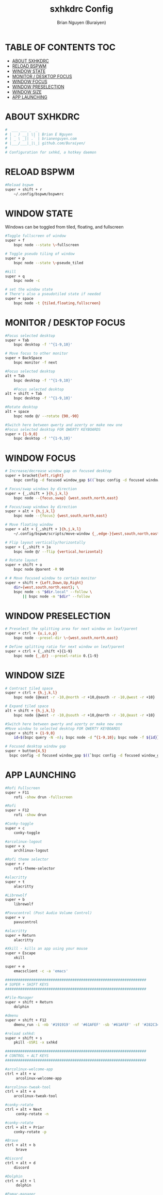 #+title: sxhkdrc Config
#+AUTHOR: Brian Nguyen (Buraiyen)
#+PROPERTY: header-args :tangle sxhkdrc
#+auto_tangle: t
#+STARTUP: showeverything

* TABLE OF CONTENTS :TOC:
- [[#about-sxhkdrc][ABOUT SXHKDRC]]
- [[#reload-bspwm][RELOAD BSPWM]]
- [[#window-state][WINDOW STATE]]
- [[#monitor--desktop-focus][MONITOR / DESKTOP FOCUS]]
- [[#window-focus][WINDOW FOCUS]]
- [[#window-preselection][WINDOW PRESELECTION]]
- [[#window-size][WINDOW SIZE]]
- [[#app-launching][APP LAUNCHING]]

* ABOUT SXHKDRC
#+begin_src sh
#  ___ ___ _  _
# | _ ) __| \| | Brian E Nguyen
# | _ \ _|| .` | brianenguyen.com
# |___/___|_|\_| github.com/Buraiyen/
#
# Configuration for sxhkd, a hotkey daemon
#+end_src

* RELOAD BSPWM
#+begin_src sh
#Reload bspwm
super + shift + r
	~/.config/bspwm/bspwmrc
#+end_src

* WINDOW STATE
Windows can be toggled from tiled, floating, and fullscreen

#+begin_src sh
#Toggle fullscreen of window
super + f
	bspc node --state \~fullscreen

# Toggle pseudo tiling of window
super + p
	bspc node --state \~pseudo_tiled

#kill
super + q
	bspc node -c

# set the window state
# There's also a pseudotiled state if needed
super + space
	bspc node -t {tiled,floating,fullscreen}
#+end_src

* MONITOR / DESKTOP FOCUS

#+begin_src sh
#Focus selected desktop
super + Tab
	bspc desktop -f '^{1-9,10}'

# Move focus to other monitor
super + BackSpace
	bspc monitor -f next

#Focus selected desktop
alt + Tab
	bspc desktop -f '^{1-9,10}'

	#Focus selected desktop
alt + shift + Tab
	bspc desktop -f '^{1-9,10}'

#Rotate desktop
alt + space
	bspc node @/ --rotate {90,-90}

#Switch here between qwerty and azerty or make new one
#Focus selected desktop FOR QWERTY KEYBOARDS
super + {1-9,0}
	bspc desktop -f '^{1-9,10}'

#+end_src

* WINDOW FOCUS
#+begin_src sh
# Increase/decrease window gap on focused desktop
super + bracket{left,right}
	bspc config -d focused window_gap $((`bspc config -d focused window_gap` {-,+} 5 ))

# Focus/swap windows by direction
super + {_,shift + }{h,j,k,l}
	bspc node --{focus,swap} {west,south,north,east}

# Focus/swap windows by direction
super + alt + {h,j,k,l}
	bspc node --{focus} {west,south,north,east}

# Move floating window
super + alt + {_,shift + }{h,j,k,l}
	~/.config/bspwm/scripts/move-window {_,edge-}{west,south,north,east}

# Flip layout vertically/horizontally
super + {_,shift + }a
	bspc node @/ --flip {vertical,horizontal}

# Rotate layout
super + shift + o
	bspc node @parent -R 90

# # Move focused window to certain monitor
super + shift + {Left,Down,Up,Right}
	dir={west,south,north,east}; \
	bspc node -s "$dir.local" --follow \
	    || bspc node -m "$dir" --follow
#+end_src

* WINDOW PRESELECTION
#+begin_src sh
# Preselect the splitting area for next window on leaf/parent
super + ctrl + {u,i,o,p}
	bspc node --presel-dir \~{west,south,north,east}

# Define splitting ratio for next window on leaf/parent
super + ctrl + {_,shift +}{1-9}
	bspc node {_,@/} --presel-ratio 0.{1-9}
#+end_src

* WINDOW SIZE
#+begin_src sh
# Contract tiled space
super + ctrl + {h,j,k,l}
	bspc node {@east -r -10,@north -r +10,@south -r -10,@west -r +10}

# Expand tiled space
alt + shift + {h,j,k,l}
	bspc node {@west -r -10,@south -r +10,@north -r -10,@east -r +10}

#Switch here between qwerty and azerty or make new one
#Move window to selected desktop FOR QWERTY KEYBOARDS
super + shift + {1-9,0}
    id=$(bspc query -N -n); bspc node -d ^{1-9,10}; bspc node -f ${id}}

# Focused desktop window gap
super + button{4,5}
  bspc config -d focused window_gap $((`bspc config -d focused window_gap` {-,+} 2 ))
#+end_src

* APP LAUNCHING
#+begin_src sh
#Rofi Fullscreen
super + F11
    rofi -show drun -fullscreen

#Rofi
super + F12
    rofi -show drun

#Conky-toggle
super + c
    conky-toggle

#arcolinux-logout
super + x
    archlinux-logout

#Rofi theme selector
super + r
    rofi-theme-selector

#alacritty
super + t
    alacritty

#Librewolf
super + b
	librewolf

#Pavucontrol (Post Audio Volume Control)
super + v
    pavucontrol

#alacritty
super + Return
    alacritty

#Xkill - kills an app using your mouse
super + Escape
    xkill

super + e
    emacsclient -c -a 'emacs'

#################################################################
# SUPER + SHIFT KEYS
#################################################################

#File-Manager
super + shift + Return
	dolphin

#dmenu
super + shift + F12
	dmenu_run -i -nb '#191919' -nf '#61AFEF' -sb '#61AFEF' -sf '#282C34' -fn 'NotoMonoRegular:bold:pixelsize=15'

#reload sxhkd:
super + shift + s
	pkill -USR1 -x sxhkd

#################################################################
# CONTROL + ALT KEYS
#################################################################

#arcolinux-welcome-app
ctrl + alt + w
     arcolinux-welcome-app

#arcolinux-tweak-tool
ctrl + alt + e
    arcolinux-tweak-tool

#conky-rotate
ctrl + alt + Next
     conky-rotate -n

#conky-rotate
ctrl + alt + Prior
    conky-rotate -p

#Brave
ctrl + alt + b
     brave

#Discord
ctrl + alt + d
	discord

#Dolphin
ctrl + alt + l
     dolphin

#Pamac-manager
ctrl + alt + p
    pamac-manager

#Xfce4-settings-manager
ctrl + alt + m
     xfce4-settings-manager

#Spotify
ctrl + alt + s
   spotify

#Xfce4-appfinder
ctrl + alt + a
    xfce4-appfinder


#################################################################
# ALT + ... KEYS
#################################################################

#Wallpaper trash
alt + t
    variety -t

#Wallpaper next
alt + n
    variety -n

#Wallpaper previous
alt + p
    variety -p

#Wallpaper favorite
alt + f
    variety -f

#Wallpaper previous
alt + Left
    variety -p

#Wallpaper next
alt + Right
    variety -n

#Wallpaper toggle-pause
alt + Up
    variety --toggle-pause

#Wallpaper resume
alt + Down
    variety --resume

#Xlunch app launcher
#alt + F5
#    xlunch --config ~/.config/xlunch/default.conf --input ~/.config/xlunch/entries.dsv

#################################################################
# CONTROL + SHIFT KEYS
#################################################################

#Xcfe4-TaskManager
ctrl + shift + Escape
    ksysguard

#################################################################
#     MULTIMEDIA KEYS
#################################################################

#Raises volume
XF86AudioRaiseVolume
    amixer set Master 10%+

#Lowers volume
XF86AudioLowerVolume
    amixer set Master 10%-

#Mute
XF86AudioMute
    amixer -D pulse set Master 1+ toggle

#Playerctl works for Pragha, Spotify and others
#Delete the line for playerctl if you want to use mpc
#and replace it with the corresponding code
#mpc works for e.g.ncmpcpp
#mpc toggle
#mpc next
#mpc prev
#mpc stop

#PLAY
XF86AudioPlay
    playerctl play-pause

#Next
XF86AudioNext
    playerctl next

#previous
XF86AudioPrev
    playerctl previous

#Stop
XF86AudioStop
    playerctl stop

#Brightness up
XF86MonBrightnessUp
    xbacklight -inc 10

#Brightness down
XF86MonBrightnessDown
    xbacklight -dec 10

#########################
#        POLYBAR        #
#########################

#Hide polybar
super + y
    polybar-msg cmd toggle

#################################################################
#################################################################
##################   DESKTOP SPECIFIC    ########################
#################################################################
#################################################################

#################################################################
# CTRL + ALT KEYS
#################################################################

#Picom Toggle
ctrl + alt + o
    ~/.config/bspwm/scripts/picom-toggle.sh

#+end_src
